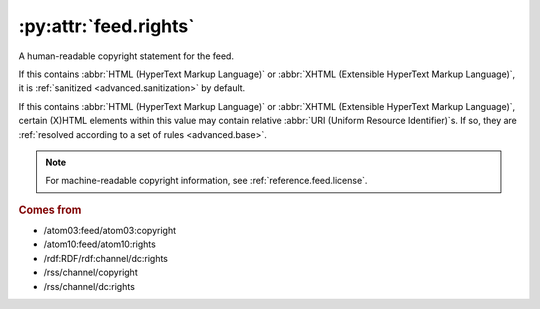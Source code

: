 .. _reference.feed.rights:

:py:attr:`feed.rights`
======================

A human-readable copyright statement for the feed.

If this contains :abbr:`HTML (HyperText Markup Language)` or :abbr:`XHTML
(Extensible HyperText Markup Language)`, it is :ref:`sanitized
<advanced.sanitization>` by default.

If this contains :abbr:`HTML (HyperText Markup Language)` or :abbr:`XHTML
(Extensible HyperText Markup Language)`, certain (X)HTML elements within this
value may contain relative :abbr:`URI (Uniform Resource Identifier)`s.  If so,
they are :ref:`resolved according to a set of rules <advanced.base>`.


.. note::

    For machine-readable copyright information, see :ref:`reference.feed.license`.


.. rubric:: Comes from

* /atom03:feed/atom03:copyright
* /atom10:feed/atom10:rights
* /rdf:RDF/rdf:channel/dc:rights
* /rss/channel/copyright
* /rss/channel/dc:rights


.. seealso::

    * :ref:`reference.feed.rights_detail`
